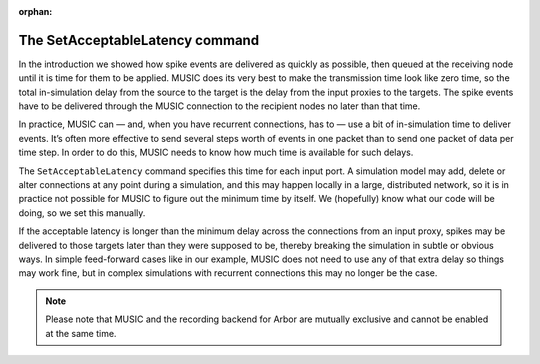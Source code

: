 :orphan:

The SetAcceptableLatency command
--------------------------------

In the introduction we showed how spike events are delivered as quickly
as possible, then queued at the receiving node until it is time for them
to be applied. MUSIC does its very best to make the transmission time
look like zero time, so the total in-simulation delay from the source to
the target is the delay from the input proxies to the targets. The spike
events have to be delivered through the MUSIC connection to the
recipient nodes no later than that time.

In practice, MUSIC can — and, when you have recurrent connections, has
to — use a bit of in-simulation time to deliver events. It’s often more
effective to send several steps worth of events in one packet than to
send one packet of data per time step. In order to do this, MUSIC needs
to know how much time is available for such delays.

The ``SetAcceptableLatency`` command specifies this time
for each input port. A simulation model may add, delete or alter
connections at any point during a simulation, and this may happen
locally in a large, distributed network, so it is in practice not
possible for MUSIC to figure out the minimum time by itself. We
(hopefully) know what our code will be doing, so we set this manually.

If the acceptable latency is longer than the minimum delay across the
connections from an input proxy, spikes may be delivered to those
targets later than they were supposed to be, thereby breaking the
simulation in subtle or obvious ways. In simple feed-forward cases like
in our example, MUSIC does not need to use any of that extra delay so
things may work fine, but in complex simulations with recurrent
connections this may no longer be the case.

.. note::

   Please note that MUSIC and the recording backend for Arbor are mutually exclusive
   and cannot be enabled at the same time.


